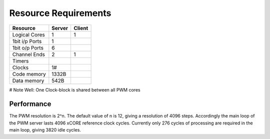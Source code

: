 Resource Requirements
=====================

+----------------+-------+-------+
| Resource       | Server| Client| 
+================+=======+=======+
| Logical Cores  |   1   |   1   |
+----------------+-------+-------+
| 1bit i/p Ports |   1   |       |
+----------------+-------+-------+
| 1bit o/p Ports |   6   |       |
+----------------+-------+-------+
| Channel Ends   |   2   |   1   |
+----------------+-------+-------+
| Timers         |       |       |
+----------------+-------+-------+
| Clocks         |   1#  |       | 
+----------------+-------+-------+
| Code memory    | 1332B |       |
+----------------+-------+-------+
| Data memory    | 542B  |       |
+----------------+-------+-------+

# Note Well: One Clock-block is shared between all PWM cores


Performance
+++++++++++

The PWM resolution is 2^n. The default value of n is 12, giving a resolution of 4096 steps. Accordingly the main loop of the PWM server lasts 4096 xCORE reference clock cycles. Currently only 276 cycles of processing are required in the main loop, giving 3820 idle cycles.

